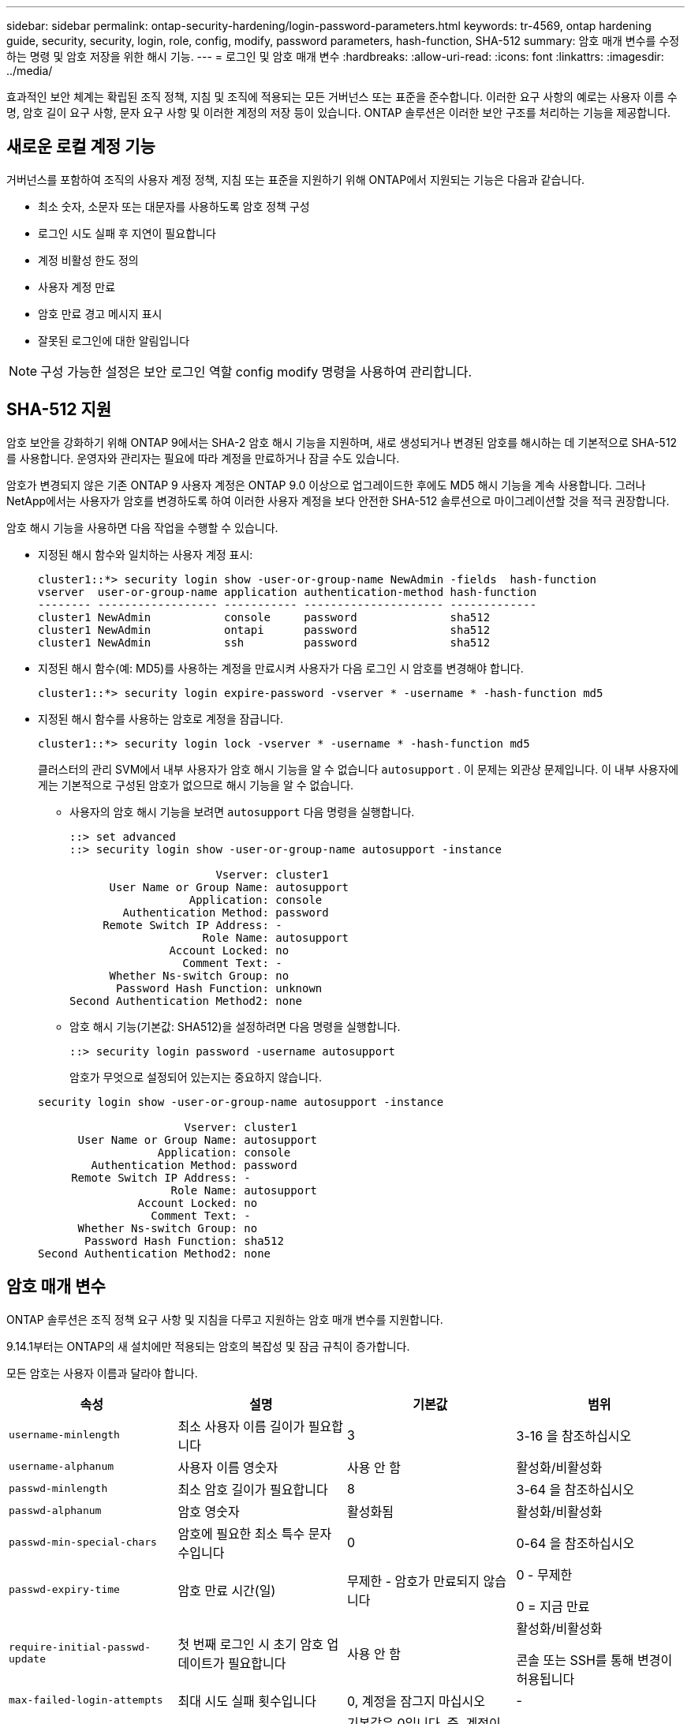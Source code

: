 ---
sidebar: sidebar 
permalink: ontap-security-hardening/login-password-parameters.html 
keywords: tr-4569, ontap hardening guide, security, security, login, role, config, modify, password parameters, hash-function, SHA-512 
summary: 암호 매개 변수를 수정하는 명령 및 암호 저장을 위한 해시 기능. 
---
= 로그인 및 암호 매개 변수
:hardbreaks:
:allow-uri-read: 
:icons: font
:linkattrs: 
:imagesdir: ../media/


[role="lead"]
효과적인 보안 체계는 확립된 조직 정책, 지침 및 조직에 적용되는 모든 거버넌스 또는 표준을 준수합니다. 이러한 요구 사항의 예로는 사용자 이름 수명, 암호 길이 요구 사항, 문자 요구 사항 및 이러한 계정의 저장 등이 있습니다. ONTAP 솔루션은 이러한 보안 구조를 처리하는 기능을 제공합니다.



== 새로운 로컬 계정 기능

거버넌스를 포함하여 조직의 사용자 계정 정책, 지침 또는 표준을 지원하기 위해 ONTAP에서 지원되는 기능은 다음과 같습니다.

* 최소 숫자, 소문자 또는 대문자를 사용하도록 암호 정책 구성
* 로그인 시도 실패 후 지연이 필요합니다
* 계정 비활성 한도 정의
* 사용자 계정 만료
* 암호 만료 경고 메시지 표시
* 잘못된 로그인에 대한 알림입니다



NOTE: 구성 가능한 설정은 보안 로그인 역할 config modify 명령을 사용하여 관리합니다.



== SHA-512 지원

암호 보안을 강화하기 위해 ONTAP 9에서는 SHA-2 암호 해시 기능을 지원하며, 새로 생성되거나 변경된 암호를 해시하는 데 기본적으로 SHA-512를 사용합니다. 운영자와 관리자는 필요에 따라 계정을 만료하거나 잠글 수도 있습니다.

암호가 변경되지 않은 기존 ONTAP 9 사용자 계정은 ONTAP 9.0 이상으로 업그레이드한 후에도 MD5 해시 기능을 계속 사용합니다. 그러나 NetApp에서는 사용자가 암호를 변경하도록 하여 이러한 사용자 계정을 보다 안전한 SHA-512 솔루션으로 마이그레이션할 것을 적극 권장합니다.

암호 해시 기능을 사용하면 다음 작업을 수행할 수 있습니다.

* 지정된 해시 함수와 일치하는 사용자 계정 표시:
+
[listing]
----
cluster1::*> security login show -user-or-group-name NewAdmin -fields  hash-function
vserver  user-or-group-name application authentication-method hash-function
-------- ------------------ ----------- --------------------- -------------
cluster1 NewAdmin           console     password              sha512
cluster1 NewAdmin           ontapi      password              sha512
cluster1 NewAdmin           ssh         password              sha512

----
* 지정된 해시 함수(예: MD5)를 사용하는 계정을 만료시켜 사용자가 다음 로그인 시 암호를 변경해야 합니다.
+
[listing]
----
cluster1::*> security login expire-password -vserver * -username * -hash-function md5
----
* 지정된 해시 함수를 사용하는 암호로 계정을 잠급니다.
+
[listing]
----
cluster1::*> security login lock -vserver * -username * -hash-function md5
----
+
클러스터의 관리 SVM에서 내부 사용자가 암호 해시 기능을 알 수 없습니다 `autosupport` . 이 문제는 외관상 문제입니다. 이 내부 사용자에게는 기본적으로 구성된 암호가 없으므로 해시 기능을 알 수 없습니다.

+
** 사용자의 암호 해시 기능을 보려면 `autosupport` 다음 명령을 실행합니다.
+
[listing]
----
::> set advanced
::> security login show -user-or-group-name autosupport -instance

                      Vserver: cluster1
      User Name or Group Name: autosupport
                  Application: console
        Authentication Method: password
     Remote Switch IP Address: -
                    Role Name: autosupport
               Account Locked: no
                 Comment Text: -
      Whether Ns-switch Group: no
       Password Hash Function: unknown
Second Authentication Method2: none
----
** 암호 해시 기능(기본값: SHA512)을 설정하려면 다음 명령을 실행합니다.
+
[listing]
----
::> security login password -username autosupport
----
+
암호가 무엇으로 설정되어 있는지는 중요하지 않습니다.

+
[listing]
----
security login show -user-or-group-name autosupport -instance

                      Vserver: cluster1
      User Name or Group Name: autosupport
                  Application: console
        Authentication Method: password
     Remote Switch IP Address: -
                    Role Name: autosupport
               Account Locked: no
                 Comment Text: -
      Whether Ns-switch Group: no
       Password Hash Function: sha512
Second Authentication Method2: none
----






== 암호 매개 변수

ONTAP 솔루션은 조직 정책 요구 사항 및 지침을 다루고 지원하는 암호 매개 변수를 지원합니다.

9.14.1부터는 ONTAP의 새 설치에만 적용되는 암호의 복잡성 및 잠금 규칙이 증가합니다.

모든 암호는 사용자 이름과 달라야 합니다.

|===
| 속성 | 설명 | 기본값 | 범위 


| `username-minlength` | 최소 사용자 이름 길이가 필요합니다 | 3 | 3-16 을 참조하십시오 


| `username-alphanum` | 사용자 이름 영숫자 | 사용 안 함 | 활성화/비활성화 


| `passwd-minlength` | 최소 암호 길이가 필요합니다 | 8 | 3-64 을 참조하십시오 


| `passwd-alphanum` | 암호 영숫자 | 활성화됨 | 활성화/비활성화 


| `passwd-min-special-chars` | 암호에 필요한 최소 특수 문자 수입니다 | 0 | 0-64 을 참조하십시오 


| `passwd-expiry-time` | 암호 만료 시간(일) | 무제한 - 암호가 만료되지 않습니다  a| 
0 - 무제한

0 = 지금 만료



| `require-initial-passwd-update` | 첫 번째 로그인 시 초기 암호 업데이트가 필요합니다 | 사용 안 함  a| 
활성화/비활성화

콘솔 또는 SSH를 통해 변경이 허용됩니다



| `max-failed-login-attempts` | 최대 시도 실패 횟수입니다 | 0, 계정을 잠그지 마십시오 | - 


| `lockout-duration` | 최대 잠금 기간(일) | 기본값은 0입니다. 즉, 계정이 하루 동안 잠겨 있습니다 | - 


| `disallowed-reuse` | 마지막 N 암호를 허용하지 않습니다 | 6 | 최소값은 6입니다 


| `change-delay` | 암호 변경 간격(일) | 0 | - 


| `delay-after-failed-login` | 로그인 시도 실패 후 지연(초) | 4 | - 


| `passwd-min-lowercase-chars` | 암호에 필요한 최소 소문자 알파벳 문자 수입니다 | 0으로, 소문자가 필요하지 않습니다 | 0-64 을 참조하십시오 


| `passwd-min-uppercase-chars` | 알파벳 대문자 최소 개수여야 합니다 | 0 - 대문자가 필요하지 않습니다 | 0-64 을 참조하십시오 


| `passwd-min-digits` | 암호에 필요한 최소 자릿수입니다 | 0으로, 숫자가 필요하지 않습니다 | 0-64 을 참조하십시오 


| `passwd-expiry-warn-time` | 암호 만료 전에 경고 메시지 표시(일) | Unlimited(무제한) - 암호 만료에 대해 경고하지 않습니다 | 0: 로그인할 때마다 암호 만료에 대해 사용자에게 경고합니다 


| `account-expiry-time` | 계정이 N일 후에 만료됩니다 | 무제한. 즉, 계정이 만료되지 않습니다 | 계정 만료 시간은 계정 비활성 제한보다 커야 합니다 


| `account-inactive-limit` | 계정 만료 전 최대 비활성 기간(일) | 무제한 - 비활성 계정은 만료되지 않습니다 | 계정 비활성 한도는 계정 만료 시간보다 작아야 합니다 
|===
.예
[listing]
----
cluster1::*> security login role config show -vserver cluster1 -role admin

                                          Vserver: cluster1
                                        Role Name: admin
                 Minimum Username Length Required: 3
                           Username Alpha-Numeric: disabled
                 Minimum Password Length Required: 8
                           Password Alpha-Numeric: enabled
Minimum Number of Special Characters Required in the Password: 0
                       Password Expires In (Days): unlimited
   Require Initial Password Update on First Login: disabled
                Maximum Number of Failed Attempts: 0
                    Maximum Lockout Period (Days): 0
                      Disallow Last 'N' Passwords: 6
            Delay Between Password Changes (Days): 0
     Delay after Each Failed Login Attempt (Secs): 4
Minimum Number of Lowercase Alphabetic Characters Required in the Password: 0
Minimum Number of Uppercase Alphabetic Characters Required in the Password: 0
Minimum Number of Digits Required in the Password: 0
Display Warning Message Days Prior to Password Expiry (Days): unlimited
                        Account Expires in (Days): unlimited
Maximum Duration of Inactivity before Account Expiration (Days): unlimited

----